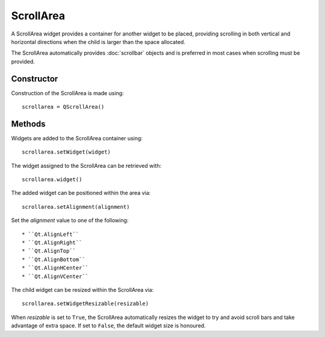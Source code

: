 ScrollArea
==========
A ScrollArea widget provides a container for another widget to be placed, providing scrolling in both vertical and horizontal directions when the child is larger than the space allocated.

The ScrollArea automatically provides :doc:`scrollbar` objects and is preferred in most cases when scrolling must be provided.

===========
Constructor
===========
Construction of the ScrollArea is made using::

  scrollarea = QScrollArea()

=======
Methods
=======
Widgets are added to the ScrollArea container using::

  scrollarea.setWidget(widget)

The widget assigned to the ScrollArea can be retrieved with::

  scrollarea.widget()

The added widget can be positioned within the area via::

  scrollarea.setAlignment(alignment)

Set the *alignment* value to one of the following::

* ``Qt.AlignLeft``
* ``Qt.AlignRight``
* ``Qt.AlignTop``
* ``Qt.AlignBottom``
* ``Qt.AlignHCenter``
* ``Qt.AlignVCenter``

The child widget can be resized within the ScrollArea via::

  scrollarea.setWidgetResizable(resizable)

When *resizable* is set to ``True``, the ScrollArea automatically resizes the widget to try and avoid scroll bars and take advantage of extra space. If set to ``False``, the default widget size is honoured.
